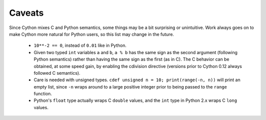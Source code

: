 Caveats
=======

Since Cython mixes C and Python semantics, some things may be a bit
surprising or unintuitive. Work always goes on to make Cython more natural
for Python users, so this list may change in the future.

 - ``10**-2 == 0``, instead of ``0.01`` like in Python.
 - Given two typed ``int`` variables ``a`` and ``b``, ``a % b`` has the
   same sign as the second argument (following Python semantics) rather than
   having the same sign as the first (as in C).  The C behavior can be
   obtained, at some speed gain, by enabling the cdivision directive
   (versions prior to Cython 0.12 always followed C semantics).
 - Care is needed with unsigned types. ``cdef unsigned n = 10;
   print(range(-n, n))`` will print an empty list, since ``-n`` wraps
   around to a large positive integer prior to being passed to the
   ``range`` function.
 - Python's ``float`` type actually wraps C ``double`` values, and
   the ``int`` type in Python 2.x wraps C ``long`` values.
